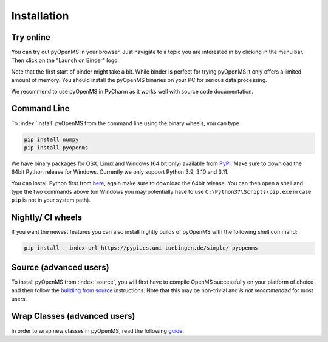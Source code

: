 Installation
============


Try online
----------

You can try out pyOpenMS in your browser. Just navigate to a topic you are interested in
by clicking in the menu bar. Then click on the "Launch on Binder" logo.

.. image:: img/new-binderIntegration.gif

Note that the first start of binder might take a bit. While binder is perfect
for trying pyOpenMS it only offers a limited amount of memory. You should install
the pyOpenMS binaries on your PC for serious data processing.

We recommend to use pyOpenMS in PyCharm as it works well with source code documentation.

Command Line
------------

To :index:`install` pyOpenMS from the command line using the binary wheels, you
can type

.. code-block:: bash

  pip install numpy
  pip install pyopenms


We have binary packages for OSX, Linux and Windows (64 bit only) available from
`PyPI <https://pypi.org/project/pyopenms>`_. Make sure to download
the 64bit Python release for Windows. Currently we only support
Python 3.9, 3.10 and 3.11.

You can install Python first from `here <https://www.python.org/downloads/>`_,
again make sure to download the 64bit release. You can then open a shell and
type the two commands above (on Windows you may potentially have to use
``C:\Python37\Scripts\pip.exe`` in case ``pip`` is not in your system path).

Nightly/ CI wheels
------------------

If you want the newest features you can also install nightly builds of pyOpenMS with the following shell command:

.. code-block:: bash

  pip install --index-url https://pypi.cs.uni-tuebingen.de/simple/ pyopenms

Source (advanced users)
-----------------------

To install pyOpenMS from :index:`source`, you will first have to compile OpenMS
successfully on your platform of choice and then follow the `building from
source <build_from_source.html>`_ instructions. Note that this may be
non-trivial and *is not recommended* for most users.

Wrap Classes (advanced users)
-----------------------------

In order to wrap new classes in pyOpenMS, read the following `guide
<wrap_classes.html>`_.

